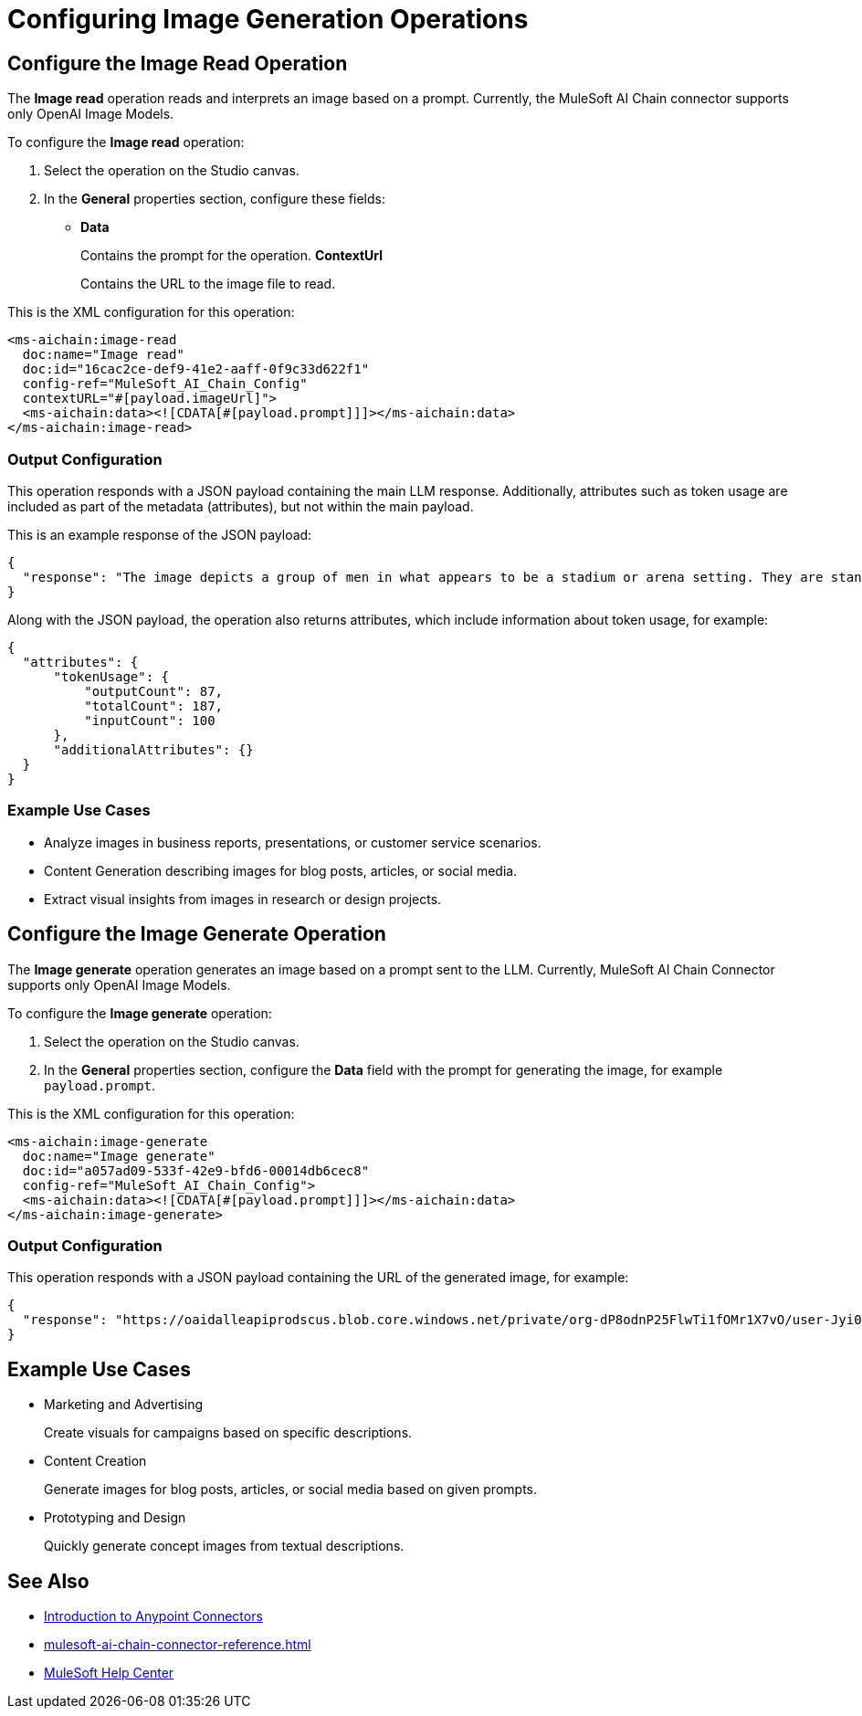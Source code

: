 = Configuring Image Generation Operations

== Configure the Image Read Operation

The *Image read* operation reads and interprets an image based on a prompt. Currently, the MuleSoft AI Chain connector supports only OpenAI Image Models.

To configure the *Image read* operation:

. Select the operation on the Studio canvas.
. In the *General* properties section, configure these fields:
* *Data*
+
Contains the prompt for the operation.
*ContextUrl* 
+
Contains the URL to the image file to read.

This is the XML configuration for this operation:

[[source,xml]]
----
<ms-aichain:image-read 
  doc:name="Image read" 
  doc:id="16cac2ce-def9-41e2-aaff-0f9c33d622f1" 
  config-ref="MuleSoft_AI_Chain_Config" 
  contextURL="#[payload.imageUrl]">
  <ms-aichain:data><![CDATA[#[payload.prompt]]]></ms-aichain:data>
</ms-aichain:image-read>
----

=== Output Configuration

This operation responds with a JSON payload containing the main LLM response. Additionally, attributes such as token usage are included as part of the metadata (attributes), but not within the main payload.

This is an example response of the JSON payload:

[source,json]
----
{
  "response": "The image depicts a group of men in what appears to be a stadium or arena setting. They are standing in the stands, with some looking agitated or engaged in a discussion."
}
----

Along with the JSON payload, the operation also returns attributes, which include information about token usage, for example:

[source,json]
----
{
  "attributes": {
      "tokenUsage": {
          "outputCount": 87,
          "totalCount": 187,
          "inputCount": 100
      },
      "additionalAttributes": {}
  }
}
----

=== Example Use Cases

* Analyze images in business reports, presentations, or customer service scenarios.
* Content Generation describing images for blog posts, articles, or social media.
* Extract visual insights from images in research or design projects.

== Configure the Image Generate Operation

The *Image generate* operation generates an image based on a prompt sent to the LLM. Currently, MuleSoft AI Chain Connector supports only OpenAI Image Models.

To configure the *Image generate* operation:

. Select the operation on the Studio canvas.
. In the *General* properties section, configure the *Data* field with the prompt for generating the image, for example `payload.prompt`.

This is the XML configuration for this operation:

[[source,xml]]
----
<ms-aichain:image-generate 
  doc:name="Image generate" 
  doc:id="a057ad09-533f-42e9-bfd6-00014db6cec8" 
  config-ref="MuleSoft_AI_Chain_Config">
  <ms-aichain:data><![CDATA[#[payload.prompt]]]></ms-aichain:data>
</ms-aichain:image-generate>
----

=== Output Configuration

This operation responds with a JSON payload containing the URL of the generated image, for example:

[source,json]
----
{
  "response": "https://oaidalleapiprodscus.blob.core.windows.net/private/org-dP8odnP25FlwTi1fOMr1X7vO/user-Jyi0vNlYu4mjEBZl9Mu1lXBW/img-bEO12CWIRI7CkGUjfz5ajAlS.png"
}
----

== Example Use Cases

* Marketing and Advertising
+
Create visuals for campaigns based on specific descriptions.
* Content Creation
+
Generate images for blog posts, articles, or social media based on given prompts.
* Prototyping and Design 
+
Quickly generate concept images from textual descriptions.

== See Also

* xref:connectors::introduction/introduction-to-anypoint-connectors.adoc[Introduction to Anypoint Connectors]
* xref:mulesoft-ai-chain-connector-reference.adoc[]
* https://help.mulesoft.com[MuleSoft Help Center]











